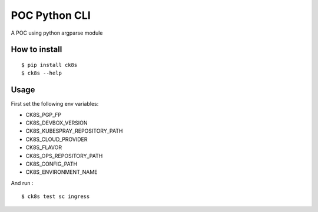 POC Python CLI
=====================

A POC using python argparse module 


How to install
----------------

::

    $ pip install ck8s
    $ ck8s --help

Usage
------

First set the following env variables: 

- CK8S_PGP_FP
- CK8S_DEVBOX_VERSION
- CK8S_KUBESPRAY_REPOSITORY_PATH
- CK8S_CLOUD_PROVIDER
- CK8S_FLAVOR
- CK8S_OPS_REPOSITORY_PATH
- CK8S_CONFIG_PATH
- CK8S_ENVIRONMENT_NAME

And run :

::

    $ ck8s test sc ingress